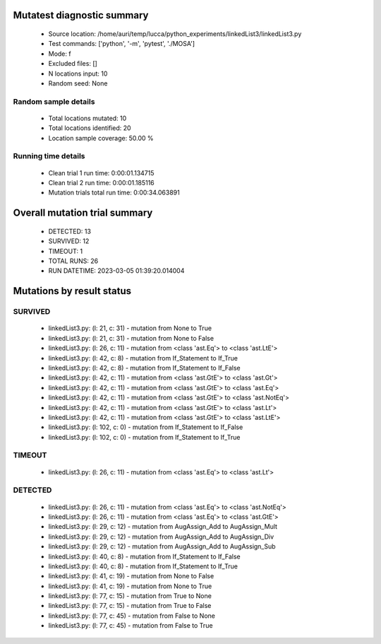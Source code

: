 Mutatest diagnostic summary
===========================
 - Source location: /home/auri/temp/lucca/python_experiments/linkedList3/linkedList3.py
 - Test commands: ['python', '-m', 'pytest', './MOSA']
 - Mode: f
 - Excluded files: []
 - N locations input: 10
 - Random seed: None

Random sample details
---------------------
 - Total locations mutated: 10
 - Total locations identified: 20
 - Location sample coverage: 50.00 %


Running time details
--------------------
 - Clean trial 1 run time: 0:00:01.134715
 - Clean trial 2 run time: 0:00:01.185116
 - Mutation trials total run time: 0:00:34.063891

Overall mutation trial summary
==============================
 - DETECTED: 13
 - SURVIVED: 12
 - TIMEOUT: 1
 - TOTAL RUNS: 26
 - RUN DATETIME: 2023-03-05 01:39:20.014004


Mutations by result status
==========================


SURVIVED
--------
 - linkedList3.py: (l: 21, c: 31) - mutation from None to True
 - linkedList3.py: (l: 21, c: 31) - mutation from None to False
 - linkedList3.py: (l: 26, c: 11) - mutation from <class 'ast.Eq'> to <class 'ast.LtE'>
 - linkedList3.py: (l: 42, c: 8) - mutation from If_Statement to If_True
 - linkedList3.py: (l: 42, c: 8) - mutation from If_Statement to If_False
 - linkedList3.py: (l: 42, c: 11) - mutation from <class 'ast.GtE'> to <class 'ast.Gt'>
 - linkedList3.py: (l: 42, c: 11) - mutation from <class 'ast.GtE'> to <class 'ast.Eq'>
 - linkedList3.py: (l: 42, c: 11) - mutation from <class 'ast.GtE'> to <class 'ast.NotEq'>
 - linkedList3.py: (l: 42, c: 11) - mutation from <class 'ast.GtE'> to <class 'ast.Lt'>
 - linkedList3.py: (l: 42, c: 11) - mutation from <class 'ast.GtE'> to <class 'ast.LtE'>
 - linkedList3.py: (l: 102, c: 0) - mutation from If_Statement to If_False
 - linkedList3.py: (l: 102, c: 0) - mutation from If_Statement to If_True


TIMEOUT
-------
 - linkedList3.py: (l: 26, c: 11) - mutation from <class 'ast.Eq'> to <class 'ast.Lt'>


DETECTED
--------
 - linkedList3.py: (l: 26, c: 11) - mutation from <class 'ast.Eq'> to <class 'ast.NotEq'>
 - linkedList3.py: (l: 26, c: 11) - mutation from <class 'ast.Eq'> to <class 'ast.GtE'>
 - linkedList3.py: (l: 29, c: 12) - mutation from AugAssign_Add to AugAssign_Mult
 - linkedList3.py: (l: 29, c: 12) - mutation from AugAssign_Add to AugAssign_Div
 - linkedList3.py: (l: 29, c: 12) - mutation from AugAssign_Add to AugAssign_Sub
 - linkedList3.py: (l: 40, c: 8) - mutation from If_Statement to If_False
 - linkedList3.py: (l: 40, c: 8) - mutation from If_Statement to If_True
 - linkedList3.py: (l: 41, c: 19) - mutation from None to False
 - linkedList3.py: (l: 41, c: 19) - mutation from None to True
 - linkedList3.py: (l: 77, c: 15) - mutation from True to None
 - linkedList3.py: (l: 77, c: 15) - mutation from True to False
 - linkedList3.py: (l: 77, c: 45) - mutation from False to None
 - linkedList3.py: (l: 77, c: 45) - mutation from False to True